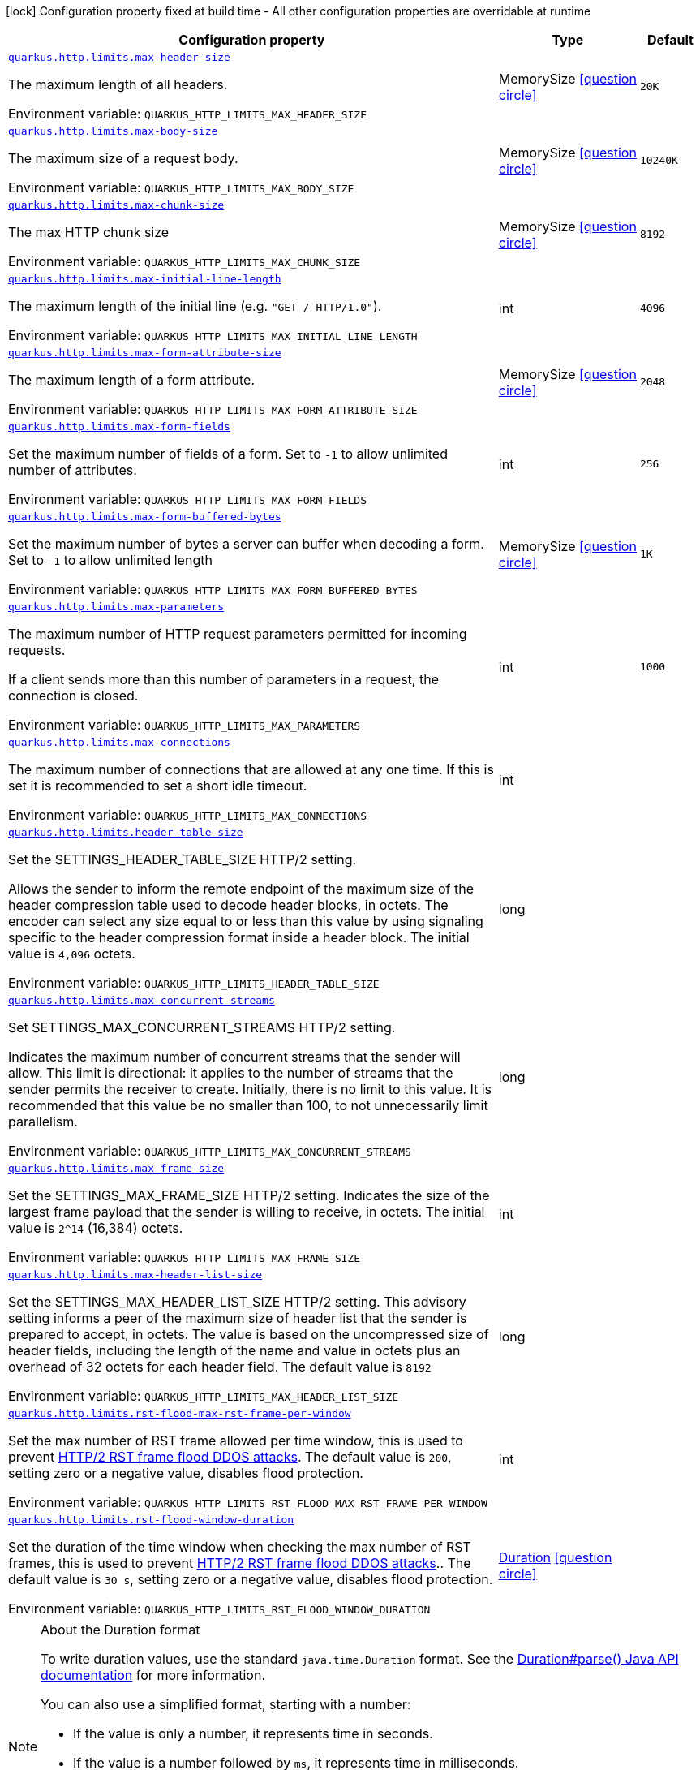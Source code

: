 [.configuration-legend]
icon:lock[title=Fixed at build time] Configuration property fixed at build time - All other configuration properties are overridable at runtime
[.configuration-reference, cols="80,.^10,.^10"]
|===

h|[.header-title]##Configuration property##
h|Type
h|Default

a| [[quarkus-vertx-http_quarkus-http-limits_quarkus-http-limits-max-header-size]] [.property-path]##link:#quarkus-vertx-http_quarkus-http-limits_quarkus-http-limits-max-header-size[`quarkus.http.limits.max-header-size`]##
ifdef::add-copy-button-to-config-props[]
config_property_copy_button:+++quarkus.http.limits.max-header-size+++[]
endif::add-copy-button-to-config-props[]


[.description]
--
The maximum length of all headers.


ifdef::add-copy-button-to-env-var[]
Environment variable: env_var_with_copy_button:+++QUARKUS_HTTP_LIMITS_MAX_HEADER_SIZE+++[]
endif::add-copy-button-to-env-var[]
ifndef::add-copy-button-to-env-var[]
Environment variable: `+++QUARKUS_HTTP_LIMITS_MAX_HEADER_SIZE+++`
endif::add-copy-button-to-env-var[]
--
|MemorySize link:#memory-size-note-anchor-quarkus-vertx-http_quarkus-http-limits[icon:question-circle[title=More information about the MemorySize format]]
|`20K`

a| [[quarkus-vertx-http_quarkus-http-limits_quarkus-http-limits-max-body-size]] [.property-path]##link:#quarkus-vertx-http_quarkus-http-limits_quarkus-http-limits-max-body-size[`quarkus.http.limits.max-body-size`]##
ifdef::add-copy-button-to-config-props[]
config_property_copy_button:+++quarkus.http.limits.max-body-size+++[]
endif::add-copy-button-to-config-props[]


[.description]
--
The maximum size of a request body.


ifdef::add-copy-button-to-env-var[]
Environment variable: env_var_with_copy_button:+++QUARKUS_HTTP_LIMITS_MAX_BODY_SIZE+++[]
endif::add-copy-button-to-env-var[]
ifndef::add-copy-button-to-env-var[]
Environment variable: `+++QUARKUS_HTTP_LIMITS_MAX_BODY_SIZE+++`
endif::add-copy-button-to-env-var[]
--
|MemorySize link:#memory-size-note-anchor-quarkus-vertx-http_quarkus-http-limits[icon:question-circle[title=More information about the MemorySize format]]
|`10240K`

a| [[quarkus-vertx-http_quarkus-http-limits_quarkus-http-limits-max-chunk-size]] [.property-path]##link:#quarkus-vertx-http_quarkus-http-limits_quarkus-http-limits-max-chunk-size[`quarkus.http.limits.max-chunk-size`]##
ifdef::add-copy-button-to-config-props[]
config_property_copy_button:+++quarkus.http.limits.max-chunk-size+++[]
endif::add-copy-button-to-config-props[]


[.description]
--
The max HTTP chunk size


ifdef::add-copy-button-to-env-var[]
Environment variable: env_var_with_copy_button:+++QUARKUS_HTTP_LIMITS_MAX_CHUNK_SIZE+++[]
endif::add-copy-button-to-env-var[]
ifndef::add-copy-button-to-env-var[]
Environment variable: `+++QUARKUS_HTTP_LIMITS_MAX_CHUNK_SIZE+++`
endif::add-copy-button-to-env-var[]
--
|MemorySize link:#memory-size-note-anchor-quarkus-vertx-http_quarkus-http-limits[icon:question-circle[title=More information about the MemorySize format]]
|`8192`

a| [[quarkus-vertx-http_quarkus-http-limits_quarkus-http-limits-max-initial-line-length]] [.property-path]##link:#quarkus-vertx-http_quarkus-http-limits_quarkus-http-limits-max-initial-line-length[`quarkus.http.limits.max-initial-line-length`]##
ifdef::add-copy-button-to-config-props[]
config_property_copy_button:+++quarkus.http.limits.max-initial-line-length+++[]
endif::add-copy-button-to-config-props[]


[.description]
--
The maximum length of the initial line (e.g. `"GET / HTTP/1.0"`).


ifdef::add-copy-button-to-env-var[]
Environment variable: env_var_with_copy_button:+++QUARKUS_HTTP_LIMITS_MAX_INITIAL_LINE_LENGTH+++[]
endif::add-copy-button-to-env-var[]
ifndef::add-copy-button-to-env-var[]
Environment variable: `+++QUARKUS_HTTP_LIMITS_MAX_INITIAL_LINE_LENGTH+++`
endif::add-copy-button-to-env-var[]
--
|int
|`4096`

a| [[quarkus-vertx-http_quarkus-http-limits_quarkus-http-limits-max-form-attribute-size]] [.property-path]##link:#quarkus-vertx-http_quarkus-http-limits_quarkus-http-limits-max-form-attribute-size[`quarkus.http.limits.max-form-attribute-size`]##
ifdef::add-copy-button-to-config-props[]
config_property_copy_button:+++quarkus.http.limits.max-form-attribute-size+++[]
endif::add-copy-button-to-config-props[]


[.description]
--
The maximum length of a form attribute.


ifdef::add-copy-button-to-env-var[]
Environment variable: env_var_with_copy_button:+++QUARKUS_HTTP_LIMITS_MAX_FORM_ATTRIBUTE_SIZE+++[]
endif::add-copy-button-to-env-var[]
ifndef::add-copy-button-to-env-var[]
Environment variable: `+++QUARKUS_HTTP_LIMITS_MAX_FORM_ATTRIBUTE_SIZE+++`
endif::add-copy-button-to-env-var[]
--
|MemorySize link:#memory-size-note-anchor-quarkus-vertx-http_quarkus-http-limits[icon:question-circle[title=More information about the MemorySize format]]
|`2048`

a| [[quarkus-vertx-http_quarkus-http-limits_quarkus-http-limits-max-form-fields]] [.property-path]##link:#quarkus-vertx-http_quarkus-http-limits_quarkus-http-limits-max-form-fields[`quarkus.http.limits.max-form-fields`]##
ifdef::add-copy-button-to-config-props[]
config_property_copy_button:+++quarkus.http.limits.max-form-fields+++[]
endif::add-copy-button-to-config-props[]


[.description]
--
Set the maximum number of fields of a form. Set to `-1` to allow unlimited number of attributes.


ifdef::add-copy-button-to-env-var[]
Environment variable: env_var_with_copy_button:+++QUARKUS_HTTP_LIMITS_MAX_FORM_FIELDS+++[]
endif::add-copy-button-to-env-var[]
ifndef::add-copy-button-to-env-var[]
Environment variable: `+++QUARKUS_HTTP_LIMITS_MAX_FORM_FIELDS+++`
endif::add-copy-button-to-env-var[]
--
|int
|`256`

a| [[quarkus-vertx-http_quarkus-http-limits_quarkus-http-limits-max-form-buffered-bytes]] [.property-path]##link:#quarkus-vertx-http_quarkus-http-limits_quarkus-http-limits-max-form-buffered-bytes[`quarkus.http.limits.max-form-buffered-bytes`]##
ifdef::add-copy-button-to-config-props[]
config_property_copy_button:+++quarkus.http.limits.max-form-buffered-bytes+++[]
endif::add-copy-button-to-config-props[]


[.description]
--
Set the maximum number of bytes a server can buffer when decoding a form. Set to `-1` to allow unlimited length


ifdef::add-copy-button-to-env-var[]
Environment variable: env_var_with_copy_button:+++QUARKUS_HTTP_LIMITS_MAX_FORM_BUFFERED_BYTES+++[]
endif::add-copy-button-to-env-var[]
ifndef::add-copy-button-to-env-var[]
Environment variable: `+++QUARKUS_HTTP_LIMITS_MAX_FORM_BUFFERED_BYTES+++`
endif::add-copy-button-to-env-var[]
--
|MemorySize link:#memory-size-note-anchor-quarkus-vertx-http_quarkus-http-limits[icon:question-circle[title=More information about the MemorySize format]]
|`1K`

a| [[quarkus-vertx-http_quarkus-http-limits_quarkus-http-limits-max-parameters]] [.property-path]##link:#quarkus-vertx-http_quarkus-http-limits_quarkus-http-limits-max-parameters[`quarkus.http.limits.max-parameters`]##
ifdef::add-copy-button-to-config-props[]
config_property_copy_button:+++quarkus.http.limits.max-parameters+++[]
endif::add-copy-button-to-config-props[]


[.description]
--
The maximum number of HTTP request parameters permitted for incoming requests.

If a client sends more than this number of parameters in a request, the connection is closed.


ifdef::add-copy-button-to-env-var[]
Environment variable: env_var_with_copy_button:+++QUARKUS_HTTP_LIMITS_MAX_PARAMETERS+++[]
endif::add-copy-button-to-env-var[]
ifndef::add-copy-button-to-env-var[]
Environment variable: `+++QUARKUS_HTTP_LIMITS_MAX_PARAMETERS+++`
endif::add-copy-button-to-env-var[]
--
|int
|`1000`

a| [[quarkus-vertx-http_quarkus-http-limits_quarkus-http-limits-max-connections]] [.property-path]##link:#quarkus-vertx-http_quarkus-http-limits_quarkus-http-limits-max-connections[`quarkus.http.limits.max-connections`]##
ifdef::add-copy-button-to-config-props[]
config_property_copy_button:+++quarkus.http.limits.max-connections+++[]
endif::add-copy-button-to-config-props[]


[.description]
--
The maximum number of connections that are allowed at any one time. If this is set it is recommended to set a short idle timeout.


ifdef::add-copy-button-to-env-var[]
Environment variable: env_var_with_copy_button:+++QUARKUS_HTTP_LIMITS_MAX_CONNECTIONS+++[]
endif::add-copy-button-to-env-var[]
ifndef::add-copy-button-to-env-var[]
Environment variable: `+++QUARKUS_HTTP_LIMITS_MAX_CONNECTIONS+++`
endif::add-copy-button-to-env-var[]
--
|int
|

a| [[quarkus-vertx-http_quarkus-http-limits_quarkus-http-limits-header-table-size]] [.property-path]##link:#quarkus-vertx-http_quarkus-http-limits_quarkus-http-limits-header-table-size[`quarkus.http.limits.header-table-size`]##
ifdef::add-copy-button-to-config-props[]
config_property_copy_button:+++quarkus.http.limits.header-table-size+++[]
endif::add-copy-button-to-config-props[]


[.description]
--
Set the SETTINGS_HEADER_TABLE_SIZE HTTP/2 setting.

Allows the sender to inform the remote endpoint of the maximum size of the header compression table used to decode header blocks, in octets. The encoder can select any size equal to or less than this value by using signaling specific to the header compression format inside a header block. The initial value is `4,096` octets.


ifdef::add-copy-button-to-env-var[]
Environment variable: env_var_with_copy_button:+++QUARKUS_HTTP_LIMITS_HEADER_TABLE_SIZE+++[]
endif::add-copy-button-to-env-var[]
ifndef::add-copy-button-to-env-var[]
Environment variable: `+++QUARKUS_HTTP_LIMITS_HEADER_TABLE_SIZE+++`
endif::add-copy-button-to-env-var[]
--
|long
|

a| [[quarkus-vertx-http_quarkus-http-limits_quarkus-http-limits-max-concurrent-streams]] [.property-path]##link:#quarkus-vertx-http_quarkus-http-limits_quarkus-http-limits-max-concurrent-streams[`quarkus.http.limits.max-concurrent-streams`]##
ifdef::add-copy-button-to-config-props[]
config_property_copy_button:+++quarkus.http.limits.max-concurrent-streams+++[]
endif::add-copy-button-to-config-props[]


[.description]
--
Set SETTINGS_MAX_CONCURRENT_STREAMS HTTP/2 setting.

Indicates the maximum number of concurrent streams that the sender will allow. This limit is directional: it applies to the number of streams that the sender permits the receiver to create. Initially, there is no limit to this value. It is recommended that this value be no smaller than 100, to not unnecessarily limit parallelism.


ifdef::add-copy-button-to-env-var[]
Environment variable: env_var_with_copy_button:+++QUARKUS_HTTP_LIMITS_MAX_CONCURRENT_STREAMS+++[]
endif::add-copy-button-to-env-var[]
ifndef::add-copy-button-to-env-var[]
Environment variable: `+++QUARKUS_HTTP_LIMITS_MAX_CONCURRENT_STREAMS+++`
endif::add-copy-button-to-env-var[]
--
|long
|

a| [[quarkus-vertx-http_quarkus-http-limits_quarkus-http-limits-max-frame-size]] [.property-path]##link:#quarkus-vertx-http_quarkus-http-limits_quarkus-http-limits-max-frame-size[`quarkus.http.limits.max-frame-size`]##
ifdef::add-copy-button-to-config-props[]
config_property_copy_button:+++quarkus.http.limits.max-frame-size+++[]
endif::add-copy-button-to-config-props[]


[.description]
--
Set the SETTINGS_MAX_FRAME_SIZE HTTP/2 setting. Indicates the size of the largest frame payload that the sender is willing to receive, in octets. The initial value is `2^14` (16,384) octets.


ifdef::add-copy-button-to-env-var[]
Environment variable: env_var_with_copy_button:+++QUARKUS_HTTP_LIMITS_MAX_FRAME_SIZE+++[]
endif::add-copy-button-to-env-var[]
ifndef::add-copy-button-to-env-var[]
Environment variable: `+++QUARKUS_HTTP_LIMITS_MAX_FRAME_SIZE+++`
endif::add-copy-button-to-env-var[]
--
|int
|

a| [[quarkus-vertx-http_quarkus-http-limits_quarkus-http-limits-max-header-list-size]] [.property-path]##link:#quarkus-vertx-http_quarkus-http-limits_quarkus-http-limits-max-header-list-size[`quarkus.http.limits.max-header-list-size`]##
ifdef::add-copy-button-to-config-props[]
config_property_copy_button:+++quarkus.http.limits.max-header-list-size+++[]
endif::add-copy-button-to-config-props[]


[.description]
--
Set the SETTINGS_MAX_HEADER_LIST_SIZE HTTP/2 setting. This advisory setting informs a peer of the maximum size of header list that the sender is prepared to accept, in octets. The value is based on the uncompressed size of header fields, including the length of the name and value in octets plus an overhead of 32 octets for each header field. The default value is `8192`


ifdef::add-copy-button-to-env-var[]
Environment variable: env_var_with_copy_button:+++QUARKUS_HTTP_LIMITS_MAX_HEADER_LIST_SIZE+++[]
endif::add-copy-button-to-env-var[]
ifndef::add-copy-button-to-env-var[]
Environment variable: `+++QUARKUS_HTTP_LIMITS_MAX_HEADER_LIST_SIZE+++`
endif::add-copy-button-to-env-var[]
--
|long
|

a| [[quarkus-vertx-http_quarkus-http-limits_quarkus-http-limits-rst-flood-max-rst-frame-per-window]] [.property-path]##link:#quarkus-vertx-http_quarkus-http-limits_quarkus-http-limits-rst-flood-max-rst-frame-per-window[`quarkus.http.limits.rst-flood-max-rst-frame-per-window`]##
ifdef::add-copy-button-to-config-props[]
config_property_copy_button:+++quarkus.http.limits.rst-flood-max-rst-frame-per-window+++[]
endif::add-copy-button-to-config-props[]


[.description]
--
Set the max number of RST frame allowed per time window, this is used to prevent link:https://github.com/netty/netty/security/advisories/GHSA-xpw8-rcwv-8f8p[HTTP/2 RST frame flood DDOS attacks]. The default value is `200`, setting zero or a negative value, disables flood protection.


ifdef::add-copy-button-to-env-var[]
Environment variable: env_var_with_copy_button:+++QUARKUS_HTTP_LIMITS_RST_FLOOD_MAX_RST_FRAME_PER_WINDOW+++[]
endif::add-copy-button-to-env-var[]
ifndef::add-copy-button-to-env-var[]
Environment variable: `+++QUARKUS_HTTP_LIMITS_RST_FLOOD_MAX_RST_FRAME_PER_WINDOW+++`
endif::add-copy-button-to-env-var[]
--
|int
|

a| [[quarkus-vertx-http_quarkus-http-limits_quarkus-http-limits-rst-flood-window-duration]] [.property-path]##link:#quarkus-vertx-http_quarkus-http-limits_quarkus-http-limits-rst-flood-window-duration[`quarkus.http.limits.rst-flood-window-duration`]##
ifdef::add-copy-button-to-config-props[]
config_property_copy_button:+++quarkus.http.limits.rst-flood-window-duration+++[]
endif::add-copy-button-to-config-props[]


[.description]
--
Set the duration of the time window when checking the max number of RST frames, this is used to prevent link:https://github.com/netty/netty/security/advisories/GHSA-xpw8-rcwv-8f8p[HTTP/2 RST frame flood DDOS attacks].. The default value is `30 s`, setting zero or a negative value, disables flood protection.


ifdef::add-copy-button-to-env-var[]
Environment variable: env_var_with_copy_button:+++QUARKUS_HTTP_LIMITS_RST_FLOOD_WINDOW_DURATION+++[]
endif::add-copy-button-to-env-var[]
ifndef::add-copy-button-to-env-var[]
Environment variable: `+++QUARKUS_HTTP_LIMITS_RST_FLOOD_WINDOW_DURATION+++`
endif::add-copy-button-to-env-var[]
--
|link:https://docs.oracle.com/en/java/javase/17/docs/api/java.base/java/time/Duration.html[Duration] link:#duration-note-anchor-quarkus-vertx-http_quarkus-http-limits[icon:question-circle[title=More information about the Duration format]]
|

|===

ifndef::no-duration-note[]
[NOTE]
[id=duration-note-anchor-quarkus-vertx-http_quarkus-http-limits]
.About the Duration format
====
To write duration values, use the standard `java.time.Duration` format.
See the link:https://docs.oracle.com/en/java/javase/17/docs/api/java.base/java/time/Duration.html#parse(java.lang.CharSequence)[Duration#parse() Java API documentation] for more information.

You can also use a simplified format, starting with a number:

* If the value is only a number, it represents time in seconds.
* If the value is a number followed by `ms`, it represents time in milliseconds.

In other cases, the simplified format is translated to the `java.time.Duration` format for parsing:

* If the value is a number followed by `h`, `m`, or `s`, it is prefixed with `PT`.
* If the value is a number followed by `d`, it is prefixed with `P`.
====
endif::no-duration-note[]
ifndef::no-memory-size-note[]
[NOTE]
[id=memory-size-note-anchor-quarkus-vertx-http_quarkus-http-limits]
.About the MemorySize format
====
A size configuration option recognizes strings in this format (shown as a regular expression): `[0-9]+[KkMmGgTtPpEeZzYy]?`.

If no suffix is given, assume bytes.
====
ifndef::no-memory-size-note[]
